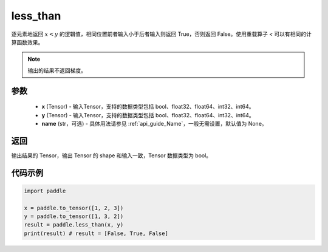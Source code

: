 .. _cn_api_tensor_cn_less_than:

less_than
-------------------------------
.. py:function:: paddle.less_than(x, y, name=None)


逐元素地返回 :math:`x < y` 的逻辑值，相同位置前者输入小于后者输入则返回 True，否则返回 False。使用重载算子 `<` 可以有相同的计算函数效果。

.. note::
    输出的结果不返回梯度。

参数
::::::::::::

    - **x** (Tensor) - 输入Tensor，支持的数据类型包括 bool、float32、float64、int32、int64。
    - **y** (Tensor) - 输入Tensor，支持的数据类型包括 bool、float32、float64、int32、int64。
    - **name** (str，可选) - 具体用法请参见 :ref:`api_guide_Name`，一般无需设置，默认值为 None。
    

返回
::::::::::::
输出结果的 Tensor，输出 Tensor 的 shape 和输入一致，Tensor 数据类型为 bool。


代码示例
::::::::::::

.. code-block:: python

    import paddle

    x = paddle.to_tensor([1, 2, 3])
    y = paddle.to_tensor([1, 3, 2])
    result = paddle.less_than(x, y)
    print(result) # result = [False, True, False]



